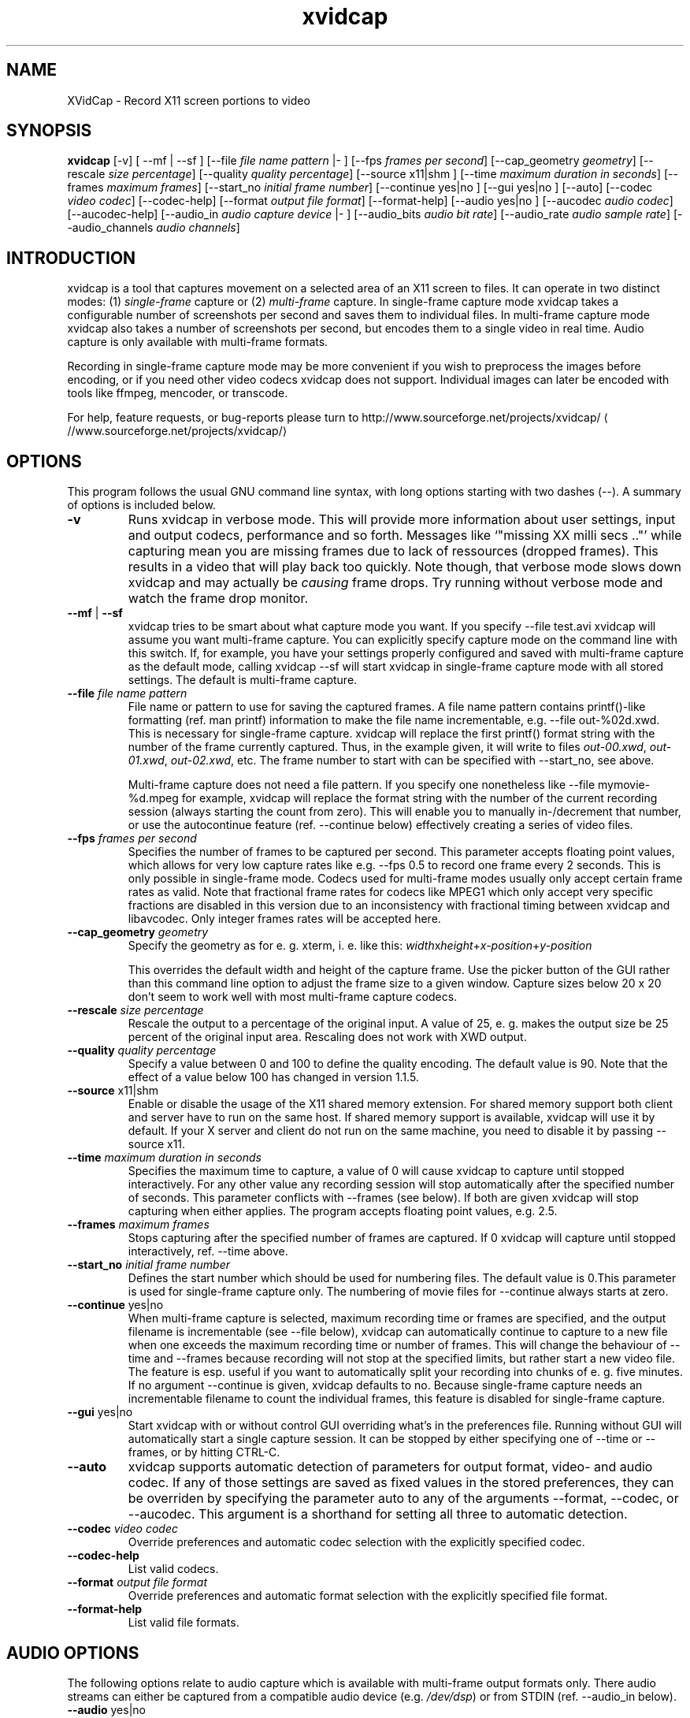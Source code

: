 .\" -*- coding: iso8859-1 -*-
.if \n(.g .ds T< \\FC
.if \n(.g .ds T> \\F[\n[.fam]]
.de URL
\\$2 \(la\\$1\(ra\\$3
..
.if \n(.g .mso www.tmac
.TH xvidcap 1 "11 January 2008" "November 2007" ""
.SH NAME
XVidCap \- Record X11 screen portions to video
.SH SYNOPSIS
'nh
.fi
.ad l
\fBxvidcap\fR \kx
.if (\nx>(\n(.l/2)) .nr x (\n(.l/5)
'in \n(.iu+\nxu
[-v] [ --mf | --sf ] [--file \fIfile name pattern\fR |- ] [--fps \fIframes per second\fR] [--cap_geometry \fIgeometry\fR] [--rescale \fIsize percentage\fR] [--quality \fIquality percentage\fR] [--source x11|shm ] [--time \fImaximum duration in seconds\fR] [--frames \fImaximum frames\fR] [--start_no \fIinitial frame number\fR] [--continue yes|no ] [--gui yes|no ] [--auto] [--codec \fIvideo codec\fR] [--codec-help] [--format \fIoutput file format\fR] [--format-help] [--audio yes|no ] [--aucodec \fIaudio codec\fR] [--aucodec-help] [--audio_in \fIaudio capture device\fR |- ] [--audio_bits \fIaudio bit rate\fR] [--audio_rate \fIaudio sample rate\fR] [--audio_channels \fIaudio channels\fR]
'in \n(.iu-\nxu
.ad b
'hy
.SH INTRODUCTION
xvidcap is a tool that captures movement on a selected area of an X11
screen to files. It can operate in two distinct modes: (1) \fIsingle-frame\fR
capture or (2) \fImulti-frame\fR capture. In single-frame capture mode 
xvidcap takes a configurable number of screenshots per second and 
saves them to individual files. In multi-frame capture mode xvidcap 
also takes a number of screenshots per second, but encodes them to a single video in real time. 
Audio capture is only available with multi-frame formats.
.PP
Recording in single-frame capture mode may be more convenient if you wish to preprocess the 
images before encoding, or if you need other video codecs xvidcap 
does not support. Individual images can later be encoded with tools like ffmpeg, mencoder, 
or transcode.
.PP
For help, feature requests, or bug-reports please turn to 
.URL //www.sourceforge.net/projects/xvidcap/ http://www.sourceforge.net/projects/xvidcap/
.SH OPTIONS
This program follows the usual GNU command line syntax, 
with long options starting with two dashes (\*(T<\-\-\*(T>). 
A summary of options is included below.
.TP 
\*(T<\fB\-v\fR\*(T>
Runs xvidcap in verbose mode. This will provide more information about
user settings, input and output codecs, performance and so forth. Messages
like \(oq"missing XX milli secs .."\(cq while capturing mean you are missing 
frames due to lack of ressources (dropped frames). This results in a video 
that will play back too quickly. Note though, that verbose mode slows down 
xvidcap and may actually be \fIcausing\fR frame drops. Try running without 
verbose mode and watch the frame drop monitor.
.TP 
\*(T<\fB\-\-mf\fR\*(T> | \*(T<\fB\-\-sf\fR\*(T>
xvidcap tries to be smart about what capture mode you want. If you 
specify \*(T<\-\-file test.avi\*(T> xvidcap will assume you want multi-frame capture.
You can explicitly specify capture mode on the command line with this
switch. If, for example, you have your settings properly configured and
saved with multi-frame capture as the default mode, calling \*(T<xvidcap \-\-sf\*(T>
will start xvidcap in single-frame capture mode with all stored settings. The
default is multi-frame capture.
.TP 
\*(T<\fB\-\-file \fR\*(T>\fIfile name pattern\fR
File name or pattern to use for saving the captured frames. A file name
pattern contains printf()-like formatting (ref. \*(T<man printf\*(T>) 
information to make the file name incrementable, e.g. \*(T<\-\-file out\-%02d.xwd\*(T>. 
This is necessary for single-frame capture. xvidcap will 
replace the first printf() format string with the number of the frame currently captured. 
Thus, in the example given, it will write to files \*(T<\fIout\-00.xwd\fR\*(T>, 
\*(T<\fIout\-01.xwd\fR\*(T>, \*(T<\fIout\-02.xwd\fR\*(T>,
etc. The frame number to start with can be specified with \*(T<\-\-start_no\*(T>,
see above.

Multi-frame capture does not need a file pattern. If you specify one
nonetheless like \*(T<\-\-file mymovie\-%d.mpeg\*(T> for example, xvidcap
will replace the format string with the number of the current recording session 
(always starting the count from zero). This will enable you to manually in-/decrement that
number, or use the autocontinue feature (ref. \*(T<\-\-continue\*(T> below) effectively
creating a series of video files.
.TP 
\*(T<\fB\-\-fps \fR\*(T>\fIframes per second\fR
Specifies the number of frames to be captured per second. This parameter 
accepts floating point values, which allows for very low capture rates like
e.g. \*(T<\-\-fps 0.5\*(T> to record one frame every 2 seconds. This is only possible
in single-frame mode. Codecs used for multi-frame modes usually only
accept certain frame rates as valid. Note that fractional frame rates for 
codecs like MPEG1 which only accept very specific fractions are disabled 
in this version due to an inconsistency with fractional timing between 
xvidcap and libavcodec. Only integer frames rates will be accepted here.
.TP 
\*(T<\fB\-\-cap_geometry \fR\*(T>\fIgeometry\fR
Specify the geometry as for e. g. xterm, i. e. like this:
\fIwidth\fRx\fIheight\fR+\fIx-position\fR+\fIy-position\fR

This overrides the default width and height of the capture frame. Use the picker
button of the GUI rather than this command line option to adjust the frame size to a 
given window. Capture sizes below 20 x 20 don't seem to work well with 
most multi-frame capture codecs.
.TP 
\*(T<\fB\-\-rescale \fR\*(T>\fIsize percentage\fR
Rescale the output to a percentage of the original input. A value of \*(T<25\*(T>, e. g.
makes the output size be 25 percent of the original input area. Rescaling does not work with XWD
output.
.TP 
\*(T<\fB\-\-quality \fR\*(T>\fIquality percentage\fR
Specify a value between \*(T<0\*(T> and \*(T<100\*(T> to define the quality encoding. The 
default value is \*(T<90\*(T>. Note that the effect of a value below \*(T<100\*(T> has changed in version
1.1.5.
.TP 
\*(T<\fB\-\-source \fR\*(T>x11|shm
Enable or disable the usage of the X11 shared memory extension. For shared 
memory support both client and server have to run on the same host. If shared
memory support is available, xvidcap will use it by default. If your X server and
client do not run on the same machine, you need to disable it by passing \*(T<\-\-source x11\*(T>.
.TP 
\*(T<\fB\-\-time \fR\*(T>\fImaximum duration in seconds\fR
Specifies the maximum time to capture, a value of \*(T<0\*(T> will cause xvidcap to capture until 
stopped interactively. For any other value any recording session will
stop automatically after the specified number of seconds. This parameter 
conflicts with \*(T<\-\-frames\*(T> (see below). If both are given xvidcap will stop capturing
when either applies. The program accepts floating point values, e.g. \*(T<2.5\*(T>.
.TP 
\*(T<\fB\-\-frames \fR\*(T>\fImaximum frames\fR
Stops capturing after the specified number of frames are captured. If \*(T<0\*(T>
xvidcap will capture until stopped interactively, ref. \*(T<\-\-time\*(T> above.
.TP 
\*(T<\fB\-\-start_no \fR\*(T>\fIinitial frame number\fR
Defines the start number which should be used for numbering files. The default 
value is \*(T<0\*(T>.This parameter is used for single-frame capture only.
The numbering of movie files for \*(T<\-\-continue\*(T> always starts at zero.
.TP 
\*(T<\fB\-\-continue \fR\*(T>yes|no
When multi-frame capture is selected, maximum recording time or frames are
specified, and the output filename is incrementable (see \*(T<\-\-file\*(T> below),
xvidcap can automatically continue to capture to a new file when one 
exceeds the maximum recording time or number of frames. This will change
the behaviour of \*(T<\-\-time\*(T> and \*(T<\-\-frames\*(T> because recording will not stop
at the specified limits, but rather start a new video file. The feature is 
esp. useful if you want to automatically split your recording into chunks of
e. g. five minutes. If no argument \*(T<\-\-continue\*(T> is given, xvidcap defaults to \*(T<no\*(T>.
Because single-frame capture needs an incrementable filename to count the
individual frames, this feature is disabled for single-frame capture. 
.TP 
\*(T<\fB\-\-gui \fR\*(T>yes|no
Start xvidcap with or without control GUI overriding what's in the
preferences file. Running without GUI will automatically start a single
capture session. It can be stopped by either specifying one of \*(T<\-\-time\*(T> or
\*(T<\-\-frames\*(T>, or by hitting CTRL-C.
.TP 
\*(T<\fB\-\-auto\fR\*(T>
xvidcap supports automatic detection of parameters for
output format, video- and audio codec. If any of those settings are saved as fixed
values in the stored preferences, they can be overriden by specifying the parameter
\*(T<auto\*(T> to any of the arguments \*(T<\-\-format\*(T>, \*(T<\-\-codec\*(T>,
or \*(T<\-\-aucodec\*(T>. This argument is a shorthand for setting all three to
automatic detection.
.TP 
\*(T<\fB\-\-codec \fR\*(T>\fIvideo codec\fR
Override preferences and automatic codec selection with the explicitly
specified codec.
.TP 
\*(T<\fB\-\-codec\-help\fR\*(T>
List valid codecs.
.TP 
\*(T<\fB\-\-format \fR\*(T>\fIoutput file format\fR
Override preferences and automatic format selection with the explicitly
specified file format.
.TP 
\*(T<\fB\-\-format\-help\fR\*(T>
List valid file formats.
.SH "AUDIO OPTIONS"
The following options relate to audio capture which is available with
multi-frame output formats only. There audio streams can either be captured 
from a compatible audio device (e.g. \*(T<\fI/dev/dsp\fR\*(T>) or from 
STDIN (ref. \*(T<\-\-audio_in\*(T> below).
.TP 
\*(T<\fB\-\-audio \fR\*(T>yes|no
Enable or disable audio capture using default parameters or those saved to the
preferences file. If supported this is enabled by default for multi-frame capture.
.TP 
\*(T<\fB\-\-aucodec \fR\*(T>\fIaudio codec\fR
Override preferences and automatic codec selection with the explicitly
specified audio codec.
.TP 
\*(T<\fB\-\-aucodec\-help\fR\*(T>
List valid audio codecs.
.TP 
\*(T<\fB\-\-audio_in \fR\*(T>\fIaudio capture device\fR\*(T<\fB|\-\fR\*(T>
Capture audio from the specified device or from stdin. The latter allows
for dubbing a captured video using a command line like the following. The 
default is \*(T<\fI/dev/dsp\fR\*(T>.

\fBcat some.mp3 | xvidcap --audio_in -\fR
.TP 
\*(T<\fB\-\-audio_bits \fR\*(T>\fIaudio bit rate\fR
Set the desired bit rate. The default is \*(T<64000\*(T> bit. Note that when using
STDIN input the input file will be resampled as needed.
.TP 
\*(T<\fB\-\-audio_rate \fR\*(T>\fIaudio sample rate\fR
Set the desired sample rate. The default is \*(T<44100\*(T> Hz. Note that when using
STDIN input the input file will be resampled as needed.
.TP 
\*(T<\fB\-\-audio_channels \fR\*(T>\fIaudio channels\fR
Set the desired number of channels. The default is \*(T<2\*(T> for stereo. Any value
above \*(T<2\*(T> is probably only useful with STDIN input and a 5-channel AC audio
input file or very good and rare recording equipment.
.SH AUTHORS
xvidcap was written by Rasca Gmelch and Karl H. Beckers.
.PP
This manual page was written by Karl H. Beckers <\*(T<karl.h.beckers@gmx.net\*(T>> for 
the xvidcap project.
.PP
This translation was done by TRANSLATOR-CREDITS HERE!!!
.PP
Permission is granted to copy, distribute and/or modify this document under 
the terms of the GNU Free Documentation 
License, Version 1.1 or any later version published by the Free 
Software Foundation; with no Invariant Sections, no Front-Cover 
Texts and no Back-Cover Texts.
